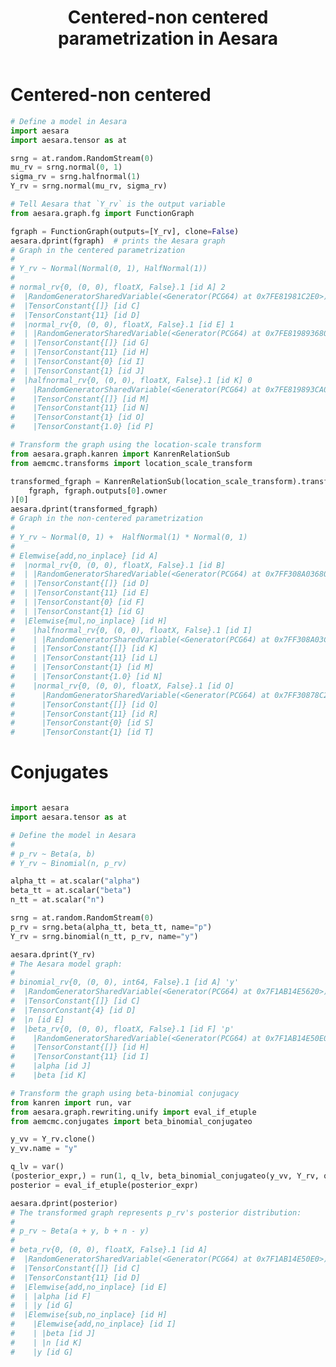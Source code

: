 #+title: Centered-non centered parametrization in Aesara

* Centered-non centered

#+begin_src python :results output
# Define a model in Aesara
import aesara
import aesara.tensor as at

srng = at.random.RandomStream(0)
mu_rv = srng.normal(0, 1)
sigma_rv = srng.halfnormal(1)
Y_rv = srng.normal(mu_rv, sigma_rv)

# Tell Aesara that `Y_rv` is the output variable
from aesara.graph.fg import FunctionGraph

fgraph = FunctionGraph(outputs=[Y_rv], clone=False)
aesara.dprint(fgraph)  # prints the Aesara graph
# Graph in the centered parametrization
#
# Y_rv ~ Normal(Normal(0, 1), HalfNormal(1))
#
# normal_rv{0, (0, 0), floatX, False}.1 [id A] 2
#  |RandomGeneratorSharedVariable(<Generator(PCG64) at 0x7FE81981C2E0>) [id B]
#  |TensorConstant{[]} [id C]
#  |TensorConstant{11} [id D]
#  |normal_rv{0, (0, 0), floatX, False}.1 [id E] 1
#  | |RandomGeneratorSharedVariable(<Generator(PCG64) at 0x7FE819893680>) [id F]
#  | |TensorConstant{[]} [id G]
#  | |TensorConstant{11} [id H]
#  | |TensorConstant{0} [id I]
#  | |TensorConstant{1} [id J]
#  |halfnormal_rv{0, (0, 0), floatX, False}.1 [id K] 0
#    |RandomGeneratorSharedVariable(<Generator(PCG64) at 0x7FE819893CA0>) [id L]
#    |TensorConstant{[]} [id M]
#    |TensorConstant{11} [id N]
#    |TensorConstant{1} [id O]
#    |TensorConstant{1.0} [id P]

# Transform the graph using the location-scale transform
from aesara.graph.kanren import KanrenRelationSub
from aemcmc.transforms import location_scale_transform

transformed_fgraph = KanrenRelationSub(location_scale_transform).transform(
    fgraph, fgraph.outputs[0].owner
)[0]
aesara.dprint(transformed_fgraph)
# Graph in the non-centered parametrization
#
# Y_rv ~ Normal(0, 1) +  HalfNormal(1) * Normal(0, 1)
#
# Elemwise{add,no_inplace} [id A]
#  |normal_rv{0, (0, 0), floatX, False}.1 [id B]
#  | |RandomGeneratorSharedVariable(<Generator(PCG64) at 0x7FF308A03680>) [id C]
#  | |TensorConstant{[]} [id D]
#  | |TensorConstant{11} [id E]
#  | |TensorConstant{0} [id F]
#  | |TensorConstant{1} [id G]
#  |Elemwise{mul,no_inplace} [id H]
#    |halfnormal_rv{0, (0, 0), floatX, False}.1 [id I]
#    | |RandomGeneratorSharedVariable(<Generator(PCG64) at 0x7FF308A03CA0>) [id J]
#    | |TensorConstant{[]} [id K]
#    | |TensorConstant{11} [id L]
#    | |TensorConstant{1} [id M]
#    | |TensorConstant{1.0} [id N]
#    |normal_rv{0, (0, 0), floatX, False}.1 [id O]
#      |RandomGeneratorSharedVariable(<Generator(PCG64) at 0x7FF30878C2E0>) [id P]
#      |TensorConstant{[]} [id Q]
#      |TensorConstant{11} [id R]
#      |TensorConstant{0} [id S]
#      |TensorConstant{1} [id T]
#+end_src


* Conjugates

#+begin_src python :results output

import aesara
import aesara.tensor as at

# Define the model in Aesara
#
# p_rv ~ Beta(a, b)
# Y_rv ~ Binomial(n, p_rv)

alpha_tt = at.scalar("alpha")
beta_tt = at.scalar("beta")
n_tt = at.scalar("n")

srng = at.random.RandomStream(0)
p_rv = srng.beta(alpha_tt, beta_tt, name="p")
Y_rv = srng.binomial(n_tt, p_rv, name="y")

aesara.dprint(Y_rv)
# The Aesara model graph:
#
# binomial_rv{0, (0, 0), int64, False}.1 [id A] 'y'
#  |RandomGeneratorSharedVariable(<Generator(PCG64) at 0x7F1AB14E5620>) [id B]
#  |TensorConstant{[]} [id C]
#  |TensorConstant{4} [id D]
#  |n [id E]
#  |beta_rv{0, (0, 0), floatX, False}.1 [id F] 'p'
#    |RandomGeneratorSharedVariable(<Generator(PCG64) at 0x7F1AB14E50E0>) [id G]
#    |TensorConstant{[]} [id H]
#    |TensorConstant{11} [id I]
#    |alpha [id J]
#    |beta [id K]

# Transform the graph using beta-binomial conjugacy
from kanren import run, var
from aesara.graph.rewriting.unify import eval_if_etuple
from aemcmc.conjugates import beta_binomial_conjugateo

y_vv = Y_rv.clone()
y_vv.name = "y"

q_lv = var()
(posterior_expr,) = run(1, q_lv, beta_binomial_conjugateo(y_vv, Y_rv, q_lv))
posterior = eval_if_etuple(posterior_expr)

aesara.dprint(posterior)
# The transformed graph represents p_rv's posterior distribution:
#
# p_rv ~ Beta(a + y, b + n - y)
#
# beta_rv{0, (0, 0), floatX, False}.1 [id A]
#  |RandomGeneratorSharedVariable(<Generator(PCG64) at 0x7F1AB14E50E0>) [id B]
#  |TensorConstant{[]} [id C]
#  |TensorConstant{11} [id D]
#  |Elemwise{add,no_inplace} [id E]
#  | |alpha [id F]
#  | |y [id G]
#  |Elemwise{sub,no_inplace} [id H]
#    |Elemwise{add,no_inplace} [id I]
#    | |beta [id J]
#    | |n [id K]
#    |y [id G]
#+end_src

#+RESULTS:
#+begin_example
binomial_rv{0, (0, 0), int64, False}.1 [id A] 'y'
 |RandomGeneratorSharedVariable(<Generator(PCG64) at 0x7F1AB14E5620>) [id B]
 |TensorConstant{[]} [id C]
 |TensorConstant{4} [id D]
 |n [id E]
 |beta_rv{0, (0, 0), floatX, False}.1 [id F] 'p'
   |RandomGeneratorSharedVariable(<Generator(PCG64) at 0x7F1AB14E50E0>) [id G]
   |TensorConstant{[]} [id H]
   |TensorConstant{11} [id I]
   |alpha [id J]
   |beta [id K]
beta_rv{0, (0, 0), floatX, False}.1 [id A]
 |RandomGeneratorSharedVariable(<Generator(PCG64) at 0x7F1AB14E50E0>) [id B]
 |TensorConstant{[]} [id C]
 |TensorConstant{11} [id D]
 |Elemwise{add,no_inplace} [id E]
 | |alpha [id F]
 | |y [id G]
 |Elemwise{sub,no_inplace} [id H]
   |Elemwise{add,no_inplace} [id I]
   | |beta [id J]
   | |n [id K]
   |y [id G]
#+end_example
